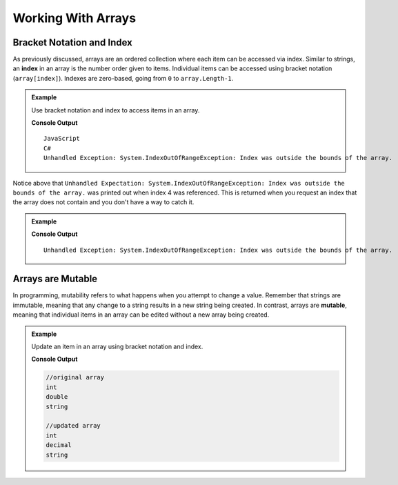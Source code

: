 Working With Arrays
===================

Bracket Notation and Index
--------------------------

.. index:: ! index

As previously discussed, arrays are an ordered collection where each item can be accessed via index. 
Similar to strings, an **index** in an array is the number order given to items. 
Individual items can be accessed using bracket notation (``array[index]``).
Indexes are zero-based, going from ``0`` to ``array.Length-1``.

.. admonition:: Example

   Use bracket notation and index to access items in an array.

   .. sourcecode:: csharp
      :linenos:

      string[] programmingLanguages = new string[] {
         "JavaScript", // index 0
         "Python",     // index 1
         "Java",       // index 2
         "C#"          // index 3
      };
      Console.WriteLine(programmingLanguages[0]);
      Console.WriteLine(programmingLanguages[3]);

      // What will happen when index 4 is requested?
      Console.WriteLine(programmingLanguages[4]);

   **Console Output**

   ::

      JavaScript
      C#
      Unhandled Exception: System.IndexOutOfRangeException: Index was outside the bounds of the array.

Notice above that ``Unhandled Expectation: System.IndexOutOfRangeException: Index was outside the bounds of the array.`` was printed out when index 4 was referenced. This is returned when you request an index
that the array does not contain and you don't have a way to catch it.


.. admonition:: Example

   .. sourcecode:: csharp
      :linenos:

      string[] programmingLanguages = {"JavaScript", "Python", "Java", "C#"};
      Console.WriteLine(programmingLanguages[-1]);
      Console.WriteLine(programmingLanguages[100]);

   **Console Output**

   ::

      Unhandled Exception: System.IndexOutOfRangeException: Index was outside the bounds of the array.
       

Arrays are Mutable
------------------

.. index:: mutable

In programming, mutability refers to what happens when you attempt to change a value. Remember that strings are immutable, meaning that any change
to a string results in a new string being created. In contrast, arrays are **mutable**, meaning that individual items in
an array can be edited without a new array being created.

.. admonition:: Example

   Update an item in an array using bracket notation and index.

   .. sourcecode:: csharp
      :linenos:

      string[] cSharpDataTypes = ["int", "double", "string"];
      Console.WriteLine(cSharpDataTypes[0]);
      Console.WriteLine(cSharpDataTypes[1]);
      Console.WriteLine(cSharpDataTypes[2]);

      // Set the value of index 1 to be "decimal"
      cSharpDataTypes[1] = "decimal";

      // Notice the value at index 1 is now "decimal"
      Console.WriteLine(cSharpDataTypes[0]);
      Console.WriteLine(cSharpDataTypes[1]);
      Console.WriteLine(cSharpDataTypes[2]);

   **Console Output**

   .. sourcecode:: bash
     
     //original array
     int
     double
     string

     //updated array
     int
     decimal
     string

     

